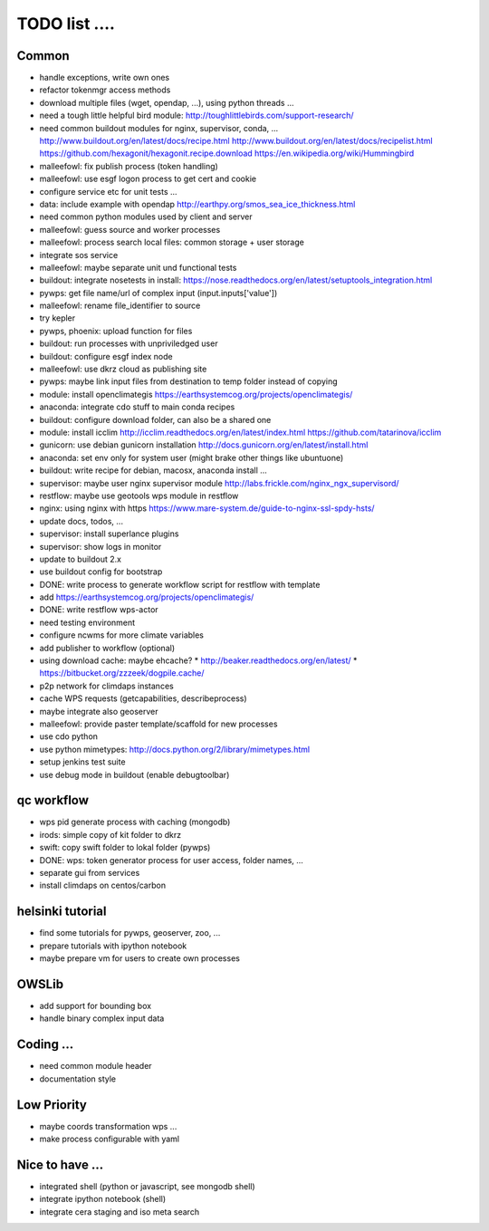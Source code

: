 TODO list  ....
===============


Common
------

* handle exceptions, write own ones
* refactor tokenmgr access methods
* download multiple files (wget, opendap, ...), using python threads ...
* need a tough little helpful bird module:
  http://toughlittlebirds.com/support-research/
* need common buildout modules for nginx, supervisor, conda, ...
  http://www.buildout.org/en/latest/docs/recipe.html
  http://www.buildout.org/en/latest/docs/recipelist.html
  https://github.com/hexagonit/hexagonit.recipe.download
  https://en.wikipedia.org/wiki/Hummingbird
* malleefowl: fix publish process (token handling)
* malleefowl: use esgf logon process to get cert and cookie
* configure service etc for unit tests ...
* data: include example with opendap
  http://earthpy.org/smos_sea_ice_thickness.html
* need common python modules used by client and server
* malleefowl: guess source and worker processes
* malleefowl: process search local files: common storage + user storage
* integrate sos service
* malleefowl: maybe separate unit und functional tests
* buildout: integrate nosetests in install:
  https://nose.readthedocs.org/en/latest/setuptools_integration.html
* pywps: get file name/url of complex input (input.inputs['value'])
* malleefowl: rename file_identifier to source
* try kepler
* pywps, phoenix: upload function for files
* buildout: run processes with unpriviledged user
* buildout: configure esgf index node
* malleefowl: use dkrz cloud as publishing site
* pywps: maybe link input files from destination to temp folder instead of copying
* module: install openclimategis
  https://earthsystemcog.org/projects/openclimategis/
* anaconda: integrate cdo stuff to main conda recipes
* buildout: configure download folder, can also be a shared one
* module: install icclim
  http://icclim.readthedocs.org/en/latest/index.html
  https://github.com/tatarinova/icclim
* gunicorn: use debian gunicorn installation
  http://docs.gunicorn.org/en/latest/install.html
* anaconda: set env only for system user (might brake other things like ubuntuone)
* buildout: write recipe for debian, macosx, anaconda install ...
* supervisor: maybe user nginx supervisor module
  http://labs.frickle.com/nginx_ngx_supervisord/
* restflow: maybe use geotools wps module in restflow
* nginx: using nginx with https
  https://www.mare-system.de/guide-to-nginx-ssl-spdy-hsts/
* update docs, todos, ...
* supervisor: install superlance plugins
* supervisor: show logs in monitor
* update to buildout 2.x
* use buildout config for bootstrap
* DONE: write process to generate workflow script for restflow with template
* add https://earthsystemcog.org/projects/openclimategis/
* DONE: write restflow wps-actor
* need testing environment
* configure ncwms for more climate variables
* add publisher to workflow (optional)
* using download cache: maybe ehcache?
  * http://beaker.readthedocs.org/en/latest/
  * https://bitbucket.org/zzzeek/dogpile.cache/
* p2p network for climdaps instances
* cache WPS requests (getcapabilities, describeprocess)
* maybe integrate also geoserver
* malleefowl: provide paster template/scaffold for new processes
* use cdo python
* use python mimetypes: http://docs.python.org/2/library/mimetypes.html
* setup jenkins test suite
* use debug mode in buildout (enable debugtoolbar) 


qc workflow
-----------

* wps pid generate process with caching (mongodb)
* irods: simple copy of kit folder to dkrz
* swift: copy swift folder to lokal folder (pywps)
* DONE: wps: token generator process for user access, folder names, ...
* separate gui from services
* install climdaps on centos/carbon

helsinki tutorial
-----------------

* find some tutorials for pywps, geoserver, zoo, ...
* prepare tutorials with ipython notebook
* maybe prepare vm for users to create own processes

OWSLib
------

* add support for bounding box
* handle binary complex input data

Coding ...
----------

* need common module header
* documentation style

Low Priority
------------

* maybe coords transformation wps ...
* make process configurable with yaml


Nice to have ...
----------------

* integrated shell (python or javascript, see mongodb shell)
* integrate ipython notebook (shell)
* integrate cera staging and iso meta search





